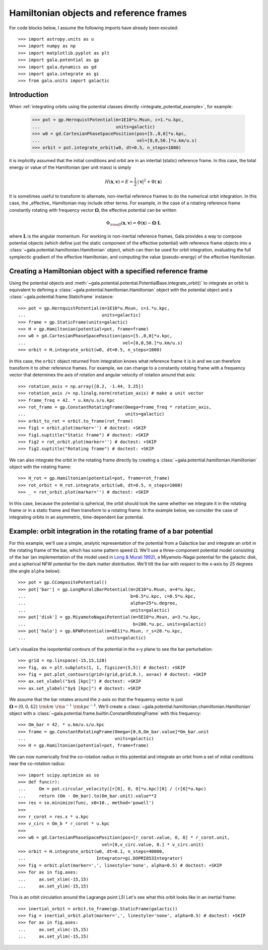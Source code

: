 .. _hamiltonian-reference-frames:

****************************************
Hamiltonian objects and reference frames
****************************************

For code blocks below, I assume the following imports have already been
excuted::

    >>> import astropy.units as u
    >>> import numpy as np
    >>> import matplotlib.pyplot as plt
    >>> import gala.potential as gp
    >>> import gala.dynamics as gd
    >>> import gala.integrate as gi
    >>> from gala.units import galactic

Introduction
============

When :ref:`integrating orbits using the potential classes directly
<integrate_potential_example>`, for example:

    >>> pot = gp.HernquistPotential(m=1E10*u.Msun, c=1.*u.kpc,
    ...                             units=galactic)
    >>> w0 = gd.CartesianPhaseSpacePosition(pos=[5.,0,0]*u.kpc,
    ...                                     vel=[0,0,50.]*u.km/u.s)
    >>> orbit = pot.integrate_orbit(w0, dt=0.5, n_steps=1000)

it is implicitly assumed that the initial conditions and orbit are in an
intertial (static) reference frame. In this case, the total energy or value
of the Hamiltonian (per unit mass) is simply

.. math::

    H(\boldsymbol{x}, \boldsymbol{v}) = E
        = \frac{1}{2}\,|\boldsymbol{v}|^2 + \Phi(\boldsymbol{x})

It is sometimes useful to transform to alternate, non-inertial reference frames
to do the numerical orbit integration. In this case, the _effective_ Hamiltonian
may include other terms. For example, in the case of a rotating reference frame
constantly rotating with frequency vector :math:`\boldsymbol{\Omega}`, the
effective potential can be written

.. math::

    \Phi_{\rm eff}(\boldsymbol{x}, \boldsymbol{v}) = \Phi(\boldsymbol{x})
        - \boldsymbol{\Omega} \cdot \boldsymbol{L}

where :math:`\boldsymbol{L}` is the angular momentum. For working in
non-inertial reference frames, Gala provides a way to compose potential objects
(which define just the static component of the effective potential) with
reference frame objects into a :class:`~gala.potential.hamiltonian.Hamiltonian`
object, which can then be used for orbit integration, evaluating the full
symplectic gradient of the effective Hamiltonian, and computing the value
(pseudo-energy) of the effective Hamiltonian.

Creating a Hamiltonian object with a specified reference frame
==============================================================

Using the potential objects and
:meth:`~gala.potential.potential.PotentialBase.integrate_orbit()` to integrate
an orbit is equivalent to defining a
:class:`~gala.potential.hamiltonian.Hamiltonian` object with the potential
object and a :class:`~gala.potential.frame.Staticframe` instance::

    >>> pot = gp.HernquistPotential(m=1E10*u.Msun, c=1.*u.kpc,
    ...                             units=galactic)
    >>> frame = gp.StaticFrame(units=galactic)
    >>> H = gp.Hamiltonian(potential=pot, frame=frame)
    >>> w0 = gd.CartesianPhaseSpacePosition(pos=[5.,0,0]*u.kpc,
    ...                                     vel=[0,0,50.]*u.km/u.s)
    >>> orbit = H.integrate_orbit(w0, dt=0.5, n_steps=1000)

In this case, the ``orbit`` object returned from integration knows what
reference frame it is in and we can therefore transform it to other reference
frames. For example, we can change to a constantly rotating frame with a
frequency vector that determines the axis of rotation and angular velocity of
rotation around that axis::

    >>> rotation_axis = np.array([8.2, -1.44, 3.25])
    >>> rotation_axis /= np.linalg.norm(rotation_axis) # make a unit vector
    >>> frame_freq = 42. * u.km/u.s/u.kpc
    >>> rot_frame = gp.ConstantRotatingFrame(Omega=frame_freq * rotation_axis,
    ...                                      units=galactic)
    >>> orbit_to_rot = orbit.to_frame(rot_frame)
    >>> fig1 = orbit.plot(marker='') # doctest: +SKIP
    >>> fig1.suptitle("Static frame") # doctest: +SKIP
    >>> fig2 = rot_orbit.plot(marker='') # doctest: +SKIP
    >>> fig2.suptitle("Rotating frame") # doctest: +SKIP

.. plot::
    :align: center

    import astropy.units as u
    import numpy as np
    import gala.dynamics as gd
    import gala.potential as gp
    from gala.units import galactic

    pot = gp.HernquistPotential(m=1E10*u.Msun, c=1.*u.kpc,
                                units=galactic)
    frame = gp.StaticFrame(units=galactic)
    H = gp.Hamiltonian(potential=pot, frame=frame)
    w0 = gd.CartesianPhaseSpacePosition(pos=[5.,0,0]*u.kpc,
                                        vel=[0,0,50.]*u.km/u.s)
    orbit = H.integrate_orbit(w0, dt=0.5, n_steps=1000)

    rotation_axis = np.array([8.2, -1.44, 3.25])
    rotation_axis /= np.linalg.norm(rotation_axis) # make a unit vector
    frame_freq = 42. * u.km/u.s/u.kpc
    rot_frame = gp.ConstantRotatingFrame(Omega=frame_freq * rotation_axis,
                                         units=galactic)
    orbit_to_rot = orbit.to_frame(rot_frame)

    fig1 = orbit.plot(marker='')
    fig1.suptitle("Static frame", fontsize=20, y=0.96)
    fig1.subplots_adjust(top=0.92)
    fig1.tight_layout()

    fig2 = orbit_to_rot.plot(marker='')
    fig2.suptitle("Rotating frame", fontsize=20, y=0.96)
    fig2.subplots_adjust(top=0.92)
    fig2.tight_layout()


We can also integrate the orbit in the rotating frame directly by creating a
:class:`~gala.potential.hamiltonian.Hamiltonian` object with the rotating
frame::

    >>> H_rot = gp.Hamiltonian(potential=pot, frame=rot_frame)
    >>> rot_orbit = H_rot.integrate_orbit(w0, dt=0.5, n_steps=1000)
    >>> _ = rot_orbit.plot(marker='') # doctest: +SKIP

.. plot::
    :align: center

    import astropy.units as u
    import numpy as np
    import gala.dynamics as gd
    import gala.potential as gp
    from gala.units import galactic

    pot = gp.HernquistPotential(m=1E10*u.Msun, c=1.*u.kpc,
                                units=galactic)
    w0 = gd.CartesianPhaseSpacePosition(pos=[5.,0,0]*u.kpc,
                                        vel=[0,0,50.]*u.km/u.s)

    rotation_axis = np.array([8.2, -1.44, 3.25])
    rotation_axis /= np.linalg.norm(rotation_axis) # make a unit vector
    frame_freq = 42. * u.km/u.s/u.kpc
    rot_frame = gp.ConstantRotatingFrame(Omega=frame_freq * rotation_axis,
                                         units=galactic)

    H_rot = gp.Hamiltonian(potential=pot, frame=rot_frame)
    rot_orbit = H_rot.integrate_orbit(w0, dt=0.5, n_steps=1000)
    _ = rot_orbit.plot(marker='') # doctest: +SKIP

In this case, because the potential is spherical, the orbit should look the same
whether we integrate it in the rotating frame or in a static frame and then
transform to a rotating frame. In the example below, we consider the case of
integrating orbits in an asymmetric, time-dependent bar potential.

Example: orbit integration in the rotating frame of a bar potential
===================================================================

For this example, we'll use a simple, analytic representation of the potential
from a Galactice bar and integrate an orbit in the rotating frame of the bar,
which has some pattern speed :math:`\Omega`. We'll use a three-component
potential model consisting of the bar (an implementation of the model used in
`Long & Murali 1992 <http://adsabs.harvard.edu/abs/1992ApJ...397...44L>`_), a
Miyamoto-Nagai potential for the galactic disk, and a spherical NFW potential
for the dark matter distribution. We'll tilt the bar with respect to the x-axis
by 25 degrees (the angle ``alpha`` below)::

    >>> pot = gp.CCompositePotential()
    >>> pot['bar'] = gp.LongMuraliBarPotential(m=2E10*u.Msun, a=4*u.kpc,
    ...                                        b=0.5*u.kpc, c=0.5*u.kpc,
    ...                                        alpha=25*u.degree,
    ...                                        units=galactic)
    >>> pot['disk'] = gp.MiyamotoNagaiPotential(m=5E10*u.Msun, a=3.*u.kpc,
    ...                                         b=280.*u.pc, units=galactic)
    >>> pot['halo'] = gp.NFWPotential(m=6E11*u.Msun, r_s=20.*u.kpc,
    ...                               units=galactic)

Let's visualize the isopotential contours of the potential in the x-y plane to
see the bar perturbation::

    >>> grid = np.linspace(-15,15,128)
    >>> fig, ax = plt.subplots(1, 1, figsize=(5,5)) # doctest: +SKIP
    >>> fig = pot.plot_contours(grid=(grid,grid,0.), ax=ax) # doctest: +SKIP
    >>> ax.set_xlabel("$x$ [kpc]") # doctest: +SKIP
    >>> ax.set_ylabel("$y$ [kpc]") # doctest: +SKIP

.. plot::
    :align: center

    import matplotlib.pyplot as plt
    import astropy.units as u
    import numpy as np
    import gala.dynamics as gd
    import gala.potential as gp
    from gala.units import galactic

    pot = gp.CCompositePotential()
    pot['bar'] = gp.LongMuraliBarPotential(m=2E10*u.Msun, a=4*u.kpc,
                                           b=0.5*u.kpc, c=0.5*u.kpc,
                                           alpha=25*u.degree,
                                           units=galactic)
    pot['disk'] = gp.MiyamotoNagaiPotential(m=5E10*u.Msun, a=3.*u.kpc,
                                            b=280.*u.pc, units=galactic)
    pot['halo'] = gp.NFWPotential(m=6E11*u.Msun, r_s=20.*u.kpc,
                                  units=galactic)

    grid = np.linspace(-15,15,128)
    fig, ax = plt.subplots(1, 1, figsize=(5,5))
    fig = pot.plot_contours(grid=(grid,grid,0.), ax=ax)
    ax.set_xlabel("$x$ [kpc]")
    ax.set_ylabel("$y$ [kpc]")

We assume that the bar rotates around the z-axis so that the frequency vector is
just :math:`\boldsymbol{\Omega} = (0,0,42)~{\rm km}~{\rm s}^{-1}~{\rm
kpc}^{-1}`. We'll create a
:class:`~gala.potential.hamiltonian.chamiltonian.Hamiltonian` object with a
:class:`~gala.potential.frame.builtin.ConstantRotatingFrame` with this
frequency::

    >>> Om_bar = 42. * u.km/u.s/u.kpc
    >>> frame = gp.ConstantRotatingFrame(Omega=[0,0,Om_bar.value]*Om_bar.unit
    ...                                  units=galactic)
    >>> H = gp.Hamiltonian(potential=pot, frame=frame)

We can now numerically find the co-rotation radius in this potential and
integrate an orbit from a set of initial conditions near the co-rotation
radius::

    >>> import scipy.optimize as so
    >>> def func(r):
    ...     Om = pot.circular_velocity([r[0], 0, 0]*u.kpc)[0] / (r[0]*u.kpc)
    ...     return (Om - Om_bar).to(Om_bar.unit).value**2
    >>> res = so.minimize(func, x0=10., method='powell')
    >>>
    >>> r_corot = res.x * u.kpc
    >>> v_circ = Om_b * r_corot * u.kpc
    >>>
    >>> w0 = gd.CartesianPhaseSpacePosition(pos=[r_corot.value, 0, 0] * r_corot.unit,
                                    vel=[0,v_circ.value, 0.] * v_circ.unit)
    >>> orbit = H.integrate_orbit(w0, dt=0.1, n_steps=40000,
    ...                           Integrator=gi.DOPRI853Integrator)
    >>> fig = orbit.plot(marker=',', linestyle='none', alpha=0.5) # doctest: +SKIP
    >>> for ax in fig.axes:
    ...     ax.set_xlim(-15,15)
    ...     ax.set_ylim(-15,15)

.. plot::
    :align: center

    import matplotlib.pyplot as plt
    import astropy.units as u
    import numpy as np
    import gala.dynamics as gd
    import gala.integrate as gi
    import gala.potential as gp
    from gala.units import galactic
    import scipy.optimize as so

    pot = gp.CCompositePotential()
    pot['bar'] = gp.LongMuraliBarPotential(m=2E10*u.Msun, a=4*u.kpc,
                                           b=0.5*u.kpc, c=0.5*u.kpc,
                                           alpha=25*u.degree,
                                           units=galactic)
    pot['disk'] = gp.MiyamotoNagaiPotential(m=5E10*u.Msun, a=3.*u.kpc,
                                            b=280.*u.pc, units=galactic)
    pot['halo'] = gp.NFWPotential(m=6E11*u.Msun, r_s=20.*u.kpc,
                                  units=galactic)

    Om_bar = 42. * u.km/u.s/u.kpc
    frame = gp.ConstantRotatingFrame(Omega=[0,0,Om_bar.value]*Om_bar.unit,
                                     units=galactic)
    H = gp.Hamiltonian(potential=pot, frame=frame)

    def func(r):
        Om = pot.circular_velocity([r[0], 0, 0]*u.kpc)[0] / (r[0]*u.kpc)
        return (Om - Om_bar).to(Om_bar.unit).value**2

    res = so.minimize(func, x0=10., method='powell')
    r_corot = res.x * u.kpc
    v_circ = Om_bar * r_corot

    w0 = gd.CartesianPhaseSpacePosition(pos=[r_corot.value, 0, 0] * r_corot.unit,
                                vel=[0,v_circ.value, 0.] * v_circ.unit)

    orbit = H.integrate_orbit(w0, dt=0.1, n_steps=40000,
                              Integrator=gi.DOPRI853Integrator)

    fig = orbit.plot(marker=',', linestyle='none', alpha=0.5) # doctest: +SKIP
    for ax in fig.axes:
        ax.set_xlim(-15,15)
        ax.set_ylim(-15,15)

This is an orbit circulation around the Lagrange point L5! Let's see what this
orbit looks like in an inertial frame::

    >>> inertial_orbit = orbit.to_frame(gp.StaticFrame(galactic))
    >>> fig = inertial_orbit.plot(marker=',', linestyle='none', alpha=0.5) # doctest: +SKIP
    >>> for ax in fig.axes:
    ...     ax.set_xlim(-15,15)
    ...     ax.set_ylim(-15,15)

.. plot::
    :align: center

    import matplotlib.pyplot as plt
    import astropy.units as u
    import numpy as np
    import gala.dynamics as gd
    import gala.integrate as gi
    import gala.potential as gp
    from gala.units import galactic
    import scipy.optimize as so

    pot = gp.CCompositePotential()
    pot['bar'] = gp.LongMuraliBarPotential(m=2E10*u.Msun, a=4*u.kpc,
                                           b=0.5*u.kpc, c=0.5*u.kpc,
                                           alpha=25*u.degree,
                                           units=galactic)
    pot['disk'] = gp.MiyamotoNagaiPotential(m=5E10*u.Msun, a=3.*u.kpc,
                                            b=280.*u.pc, units=galactic)
    pot['halo'] = gp.NFWPotential(m=6E11*u.Msun, r_s=20.*u.kpc,
                                  units=galactic)

    Om_bar = 42. * u.km/u.s/u.kpc
    frame = gp.ConstantRotatingFrame(Omega=[0,0,Om_bar.value]*Om_bar.unit,
                                     units=galactic)
    H = gp.Hamiltonian(potential=pot, frame=frame)

    def func(r):
        Om = pot.circular_velocity([r[0], 0, 0]*u.kpc)[0] / (r[0]*u.kpc)
        return (Om - Om_bar).to(Om_bar.unit).value**2

    res = so.minimize(func, x0=10., method='powell')
    r_corot = res.x * u.kpc
    v_circ = Om_bar * r_corot

    w0 = gd.CartesianPhaseSpacePosition(pos=[r_corot.value, 0, 0] * r_corot.unit,
                                vel=[0,v_circ.value, 0.] * v_circ.unit)

    orbit = H.integrate_orbit(w0, dt=0.1, n_steps=40000,
                              Integrator=gi.DOPRI853Integrator)

    inertial_orbit = orbit.to_frame(gp.StaticFrame(galactic))
    fig = inertial_orbit.plot(marker=',', linestyle='none', alpha=0.5) # doctest: +SKIP
    for ax in fig.axes:
        ax.set_xlim(-15,15)
        ax.set_ylim(-15,15)
